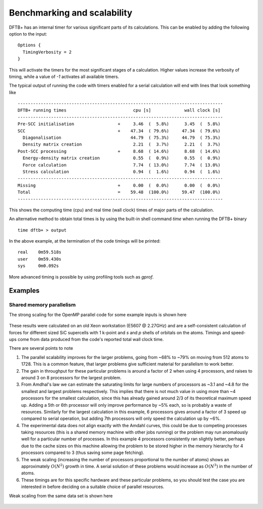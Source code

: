 Benchmarking and scalability
============================

DFTB+ has an internal timer for various significant parts of its
calculations. This can be enabled by adding the following option to the input::
  
  Options {
    TimingVerbosity = 2
  }

This will activate the timers for the most significant stages of a
calculation. Higher values increase the verbosity of timing, while a value of
`-1` activates all available timers.

The typical output of running the code with timers enabled for a serial
calculation will end with lines that look something like ::
  
  --------------------------------------------------------------------------------
  DFTB+ running times                          cpu [s]             wall clock [s]
  --------------------------------------------------------------------------------
  Pre-SCC initialisation                 +     3.46  (  5.8%)      3.45  (  5.8%)
  SCC                                    +    47.34  ( 79.6%)     47.34  ( 79.6%)
    Diagonalisation                           44.79  ( 75.3%)     44.79  ( 75.3%)
    Density matrix creation                    2.21  (  3.7%)      2.21  (  3.7%)
  Post-SCC processing                    +     8.68  ( 14.6%)      8.68  ( 14.6%)
    Energy-density matrix creation             0.55  (  0.9%)      0.55  (  0.9%)
    Force calculation                          7.74  ( 13.0%)      7.74  ( 13.0%)
    Stress calculation                         0.94  (  1.6%)      0.94  (  1.6%)
  --------------------------------------------------------------------------------
  Missing                                +     0.00  (  0.0%)      0.00  (  0.0%)
  Total                                  =    59.48  (100.0%)     59.47  (100.0%)
  --------------------------------------------------------------------------------

This shows the computing time (cpu) and real time (wall clock) times of major
parts of the calculation.

An alternative method to obtain total times is by using the built-in shell
command `time` when running the DFTB+ binary ::

  time dftb+ > output

In the above example, at the termination of the code timings will be printed::
  
  real    0m59.518s
  user    0m59.430s
  sys     0m0.092s

More advanced timing is possible by using profiling tools such as `gprof`.


Examples
--------

Shared memory parallelism
^^^^^^^^^^^^^^^^^^^^^^^^^

The strong scaling for the OpenMP parallel code for some example inputs is shown
here

  .. figure:: ../_figures/parallel/openMP.png
     :height: 40ex
     :align: center
     :alt: Strong scaling for some SiC supercells.

These results were calculated on an old Xeon workstation (E5607 @ 2.27GHz) and
are a self-consistent calculation of forces for different sized SiC supercells
with 1 k-point and `s` and `p` shells of orbitals on the atoms. Timings and
speed-ups come from data produced from the code's reported total wall clock
time.

There are several points to note

#. The parallel scalability improves for the larger problems, going from ~68% to
   ~79% on moving from 512 atoms to 1728. This is a common feature, that larger
   problems give sufficient material for parallelism to work better.

#. The gain in throughput for these particular problems is around a factor of 2
   when using 4 processors, and raises to around 3 on 8 processors for the
   largest problem.

#. From Amdhal's law we can estimate the saturating limits for large numbers of
   processors as ~3.1 and ~4.8 for the smallest and largest problems
   respectively. This implies that there is not much value in using more than ~4
   processors for the smallest calculation, since this has already gained around
   2/3 of its theoretical maximum speed up. Adding a 5th or 6th processor will
   only improve performance by ~5% each, so is probably a waste of
   resources. Similarly for the largest calculation in this example, 6
   processors gives around a factor of 3 speed up compared to serial operation,
   but adding 7th processors will only speed the calculation up by ~6%.

#. The experimental data does not align exactly with the Amdahl curves, this
   could be due to competing processes taking resources (this is a shared memory
   machine with other jobs running) or the problem may run anomalously well for
   a particular number of processes. In this example 4 processors consistently
   ran slightly better, perhaps due to the cache sizes on this machine allowing
   the problem to be stored higher in the memory hierarchy for 4 processors
   compared to 3 (thus saving some page fetching).

#. The weak scaling (increasing the number of processors proportional to the
   number of atoms) shows an approximately :math:`O(N^2)` growth in time.  A
   serial solution of these problems would increase as :math:`O(N^3)` in the
   number of atoms.

#. These timings are for this specific hardware and these particular problems,
   so you should test the case you are interested in before deciding on a
   suitable choice of parallel resources.

     
Weak scaling from the same data set is shown here
     
  .. figure:: ../_figures/parallel/weakOpenMP.png
     :height: 40ex
     :align: center
     :alt: Weak scaling for some SiC supercells.
